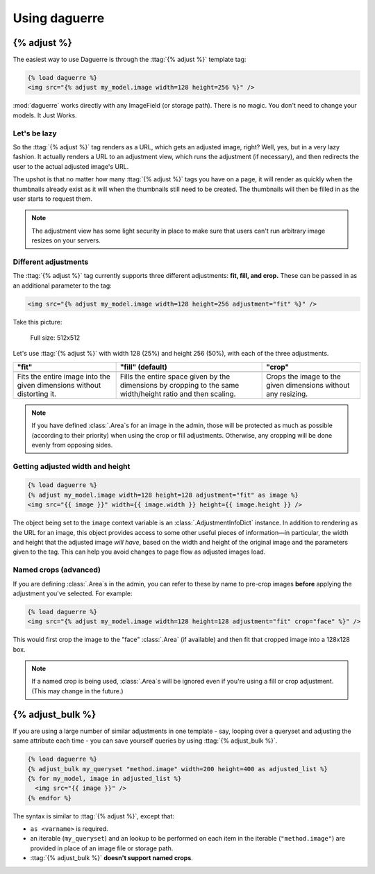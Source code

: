 Using daguerre
==============

.. module:: daguerre.templatetags.daguerre

.. templatetag:: {% adjust %}

{% adjust %}
++++++++++++

The easiest way to use Daguerre is through the :ttag:`{% adjust %}`
template tag:

.. code-block:: html+django

    {% load daguerre %}
    <img src="{% adjust my_model.image width=128 height=256 %}" />

:mod:`daguerre` works directly with any ImageField (or storage path).
There is no magic. You don't need to change your models. It Just Works.

Let's be lazy
-------------

So the :ttag:`{% adjust %}` tag renders as a URL, which gets an
adjusted image, right? Well, yes, but in a very lazy fashion. It
actually renders a URL to an adjustment view, which runs the
adjustment (if necessary), and then redirects the user to the actual
adjusted image's URL.

The upshot is that no matter how many :ttag:`{% adjust %}`
tags you have on a page, it will render as quickly when the
thumbnails already exist as it will when the thumbnails still need
to be created. The thumbnails will then be filled in as the user
starts to request them.

.. note::

    The adjustment view has some light security in place to
    make sure that users can't run arbitrary image resizes on your
    servers.

Different adjustments
---------------------

The :ttag:`{% adjust %}` tag currently supports three different
adjustments: **fit, fill, and crop.** These can be passed in as an
additional parameter to the tag:

.. code-block:: html+django

    <img src="{% adjust my_model.image width=128 height=256 adjustment="fit" %}" />

Take this picture:

.. figure:: /_static/lenna.png

    Full size: 512x512

Let's use :ttag:`{% adjust %}` with width 128 (25%) and height 256
(50%), with each of the three adjustments.

+-----------------------------------+------------------------------------+------------------------------------+
| "fit"                             | "fill" (default)                   | "crop"                             |
+===================================+====================================+====================================+
| .. image:: /_static/lenna_fit.png | .. image:: /_static/lenna_fill.png | .. image:: /_static/lenna_crop.png |
+-----------------------------------+------------------------------------+------------------------------------+
| Fits the entire image into the    | Fills the entire space given by    | Crops the image to the given       |
| given dimensions without          | the dimensions by cropping to the  | dimensions without any resizing.   |
| distorting it.                    | same width/height ratio and then   |                                    |
|                                   | scaling.                           |                                    |
+-----------------------------------+------------------------------------+------------------------------------+

.. note::

    If you have defined :class:`.Area`\ s for an image in the admin,
    those will be protected as much as possible (according to their
    priority) when using the crop or fill adjustments. Otherwise,
    any cropping will be done evenly from opposing sides.

Getting adjusted width and height
---------------------------------

.. code-block:: html+django

    {% load daguerre %}
    {% adjust my_model.image width=128 height=128 adjustment="fit" as image %}
    <img src="{{ image }}" width={{ image.width }} height={{ image.height }} />

The object being set to the ``image`` context variable is an
:class:`.AdjustmentInfoDict` instance. In addition to rendering as
the URL for an image, this object provides access to some other
useful pieces of information—in particular, the width and height
that the adjusted image *will have*, based on the width and height
of the original image and the parameters given to the tag. This can
help you avoid changes to page flow as adjusted images load.

Named crops (advanced)
----------------------

If you are defining :class:`.Area`\ s in the admin, you can refer to
these by name to pre-crop images **before** applying the adjustment
you've selected. For example:

.. code-block:: html+django

    {% load daguerre %}
    <img src="{% adjust my_model.image width=128 height=128 adjustment="fit" crop="face" %}" />

This would first crop the image to the "face" :class:`.Area` (if available)
and then fit that cropped image into a 128x128 box.

.. note::

    If a named crop is being used, :class:`.Area`\ s will be
    ignored even if you're using a fill or crop adjustment. (This may
    change in the future.)


.. templatetag:: {% adjust_bulk %}

{% adjust_bulk %}
+++++++++++++++++

If you are using a large number of similar adjustments in one
template - say, looping over a queryset and adjusting the same
attribute each time - you can save yourself queries by using
:ttag:`{% adjust_bulk %}`.

.. code-block:: html+django

    {% load daguerre %}
    {% adjust_bulk my_queryset "method.image" width=200 height=400 as adjusted_list %}
    {% for my_model, image in adjusted_list %}
      <img src="{{ image }}" />
    {% endfor %}

The syntax is similar to :ttag:`{% adjust %}`, except that:

* ``as <varname>`` is required.
* an iterable (``my_queryset``) and an lookup to be performed on each
  item in the iterable (``"method.image"``) are provided in place
  of an image file or storage path.
* :ttag:`{% adjust_bulk %}` **doesn't support named crops**.
